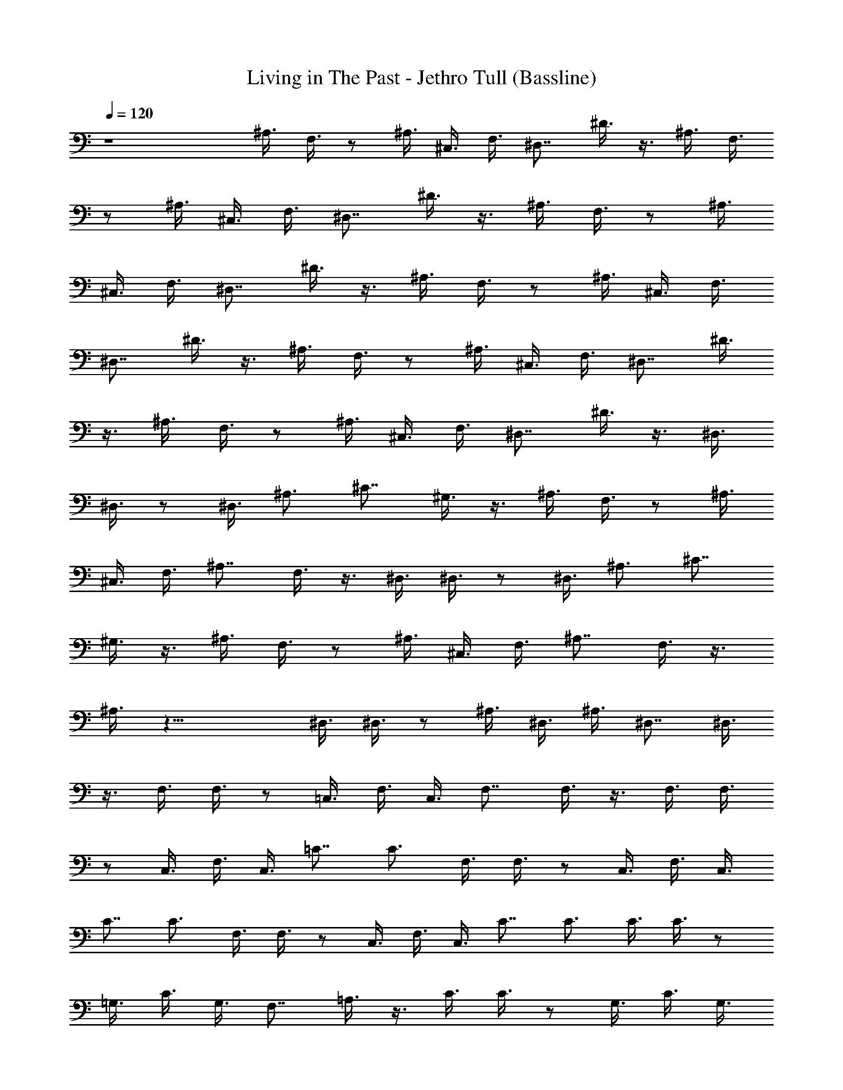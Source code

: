 X:1
T:Living in The Past - Jethro Tull (Bassline)
Z:Made by Brandibald
%  Original file:Living in The Past.mid
%  Transpose:-2
L:1/4
Q:120
K:C
z4 ^A,3/8 F,3/8 z/2 ^A,3/8 ^C,3/8 F,3/8 ^D,7/8 ^D3/8 z3/8 ^A,3/8 F,3/8
z/2 ^A,3/8 ^C,3/8 F,3/8 ^D,7/8 ^D3/8 z3/8 ^A,3/8 F,3/8 z/2 ^A,3/8
^C,3/8 F,3/8 ^D,7/8 ^D3/8 z3/8 ^A,3/8 F,3/8 z/2 ^A,3/8 ^C,3/8 F,3/8
^D,7/8 ^D3/8 z3/8 ^A,3/8 F,3/8 z/2 ^A,3/8 ^C,3/8 F,3/8 ^D,7/8 ^D3/8
z3/8 ^A,3/8 F,3/8 z/2 ^A,3/8 ^C,3/8 F,3/8 ^D,7/8 ^D3/8 z3/8 ^D,3/8
^D,3/8 z/2 ^D,3/8 ^A,3/4 ^C7/8 ^G,3/8 z3/8 ^A,3/8 F,3/8 z/2 ^A,3/8
^C,3/8 F,3/8 ^A,7/8 F,3/8 z3/8 ^D,3/8 ^D,3/8 z/2 ^D,3/8 ^A,3/4 ^C7/8
^G,3/8 z3/8 ^A,3/8 F,3/8 z/2 ^A,3/8 ^C,3/8 F,3/8 ^A,7/8 F,3/8 z3/8
^A,3/8 z29/8 ^D,3/8 ^D,3/8 z/2 ^A,3/8 ^D,3/8 ^A,3/8 ^D,7/8 ^D,3/8
z3/8 F,3/8 F,3/8 z/2 =C,3/8 F,3/8 C,3/8 F,7/8 F,3/8 z3/8 F,3/8 F,3/8
z/2 C,3/8 F,3/8 C,3/8 =C7/8 C3/4 F,3/8 F,3/8 z/2 C,3/8 F,3/8 C,3/8
C7/8 C3/4 F,3/8 F,3/8 z/2 C,3/8 F,3/8 C,3/8 C7/8 C3/4 C3/8 C3/8 z/2
=G,3/8 C3/8 G,3/8 F,7/8 =A,3/8 z3/8 C3/8 C3/8 z/2 G,3/8 C3/8 G,3/8
F,7/8 A,3/8 z3/8 C3/8 C3/8 z/2 G,3/8 C3/8 G,3/8 F,7/8 A,3/8 z3/8 C3/8
C3/8 z/2 G,3/8 C3/8 G,3/8 C7/8 C3/8 z3/8 ^A,3/8 F3/8 z/2 =D3/8 C3/8
^A,3/8 ^G,7/8 ^D3/8 z3/8 ^A,3/8 F3/8 z/2 =D3/8 C3/8 ^A,3/8 ^G,7/8
^D3/8 z3/8 ^A,3/8 F3/8 z/2 =D3/8 C3/8 ^A,3/8 ^G,7/8 ^D3/8 z3/8 ^A,3/8
^A,3/8 z/2 =D3/8 C3/8 ^A,3/8 ^G,7/8 ^D3/8 z3/8 ^A,3/8 ^A,3/8 z/2
=D3/8 C3/8 ^A,3/8 ^G,7/8 ^D3/8 z3/8 ^A,3/8 F3/8 z/2 =D3/8 C3/8 ^A,3/8
^G,7/8 ^D3/8 z3/8 ^A,3/8 F3/8 z/2 =D3/8 C3/8 ^A,3/8 ^G,7/8 ^D3/8 z3/8
^A,3/8 F3/8 z/2 ^A,3/8 ^A,3/8 ^A,3/8 ^A,7/8 ^A,3/4 ^D,3/8 ^A,7/8
^D,3/8 =G,3/8 ^A,3/8 ^C7/8 ^G,3/4 ^D,3/8 ^A,7/8 ^D,3/8 ^A,3/8 ^C3/4
^G,7/8 z3/8 ^D,3/8 ^A,7/8 ^D,3/8 ^A,3/8 ^C3/4 ^G,7/8 z3/8 ^D,3/8
^A,7/8 ^D,3/8 ^A,3/8 ^C3/4 ^G,7/8 z3/8 ^A,3/8 ^A,3/8 z/2 F,3/8 ^A,3/4
^G,7/8 =G,3/8 z3/8 ^A,3/8 ^A,3/8 z/2 F,3/8 ^A,3/4 ^G,7/8 =G,3/8 z3/8
^A,3/8 ^A,3/8 z/2 F,3/8 ^A,3/4 ^G,7/8 =G,3/8 z3/8 ^A,3/8 ^A,3/8 z/2
F,3/8 ^A,3/4 ^A,3/8 z/2 ^A,3/8 z3/8 ^A,3/8 F,3/8 z/2 ^A,3/8 ^C,3/8
F,3/8 ^D,7/8 ^A,3/8 z3/8 ^A,3/8 F,3/8 z/2 ^A,3/8 ^C,3/8 F,3/8 ^D,7/8
^A,3/8 z3/8 ^A,3/8 F,3/8 z/2 ^A,3/8 ^C,3/8 F,3/8 ^D,7/8 ^A,3/8 z3/8
^A,3/8 F,3/8 z/2 ^A,3/8 ^C,3/8 F,3/8 ^D,7/8 ^A,3/8 z3/8 ^D,3/8 ^D,3/8
z/2 ^D,3/8 ^A,3/8 ^D,3/8 ^C7/8 ^G,3/8 z3/8 ^A,3/8 F,3/8 z/2 ^A,3/8
^C,3/8 F,3/8 ^A,7/8 F,3/8 z3/8 ^D,3/8 ^D,3/8 z/2 ^D,3/8 ^A,3/8 ^D,3/8
^C7/8 ^G,3/8 z3/8 ^A,3/8 F,3/8 z/2 ^A,3/8 ^C,3/8 F,3/8 ^A,7/8 F,3/8
z3/8 ^A,3/8 z29/8 ^D,3/8 ^D,3/8 z/2 ^A,3/8 ^D,3/8 ^A,3/8 ^D,7/8
^D,3/8 z3/8 F,3/8 F,3/8 z/2 =C,3/8 F,3/8 C,3/8 F,7/8 F,3/8 z3/8 F,3/8
F,3/8 z/2 C,3/8 F,3/8 C,3/8 =C7/8 C3/8 z3/8 F,3/8 F,3/8 z/2 C,3/8
F,3/8 C,3/8 C7/8 C3/8 z3/8 F,3/8 F,3/8 z/2 C,3/8 F,3/8 C,3/8 C7/8
C3/8 z3/8 C3/8 C3/8 z/2 =G,3/8 C3/8 G,3/8 F,7/8 =A,3/8 z3/8 C3/8 C3/8
z/2 G,3/8 C3/8 G,3/8 F,7/8 A,3/8 z3/8 C3/8 C3/8 z/2 G,3/8 C3/8 G,3/8
F,7/8 A,3/8 z3/8 C3/8 C3/8 z/2 G,3/8 C3/8 G,3/8 C3/8 z/2 C3/8 z3/8
^A,3/8 F3/8 z/2 =D3/8 C3/8 ^A,3/8 ^G,7/8 ^D3/8 z3/8 ^A,3/8 F3/8 z/2
=D3/8 C3/8 ^A,3/8 ^G,7/8 ^D3/8 z3/8 ^A,3/8 F3/8 z/2 =D3/8 C3/8 ^A,3/8
^G,7/8 ^D3/8 z3/8 ^A,3/8 ^A,3/8 z/2 =D3/8 C3/8 ^A,3/8 ^G,7/8 ^D3/8
z3/8 ^A,3/8 ^A,3/8 z/2 =D3/8 C3/8 ^A,3/8 ^G,7/8 ^D3/8 z3/8 ^A,3/8
F3/8 z/2 =D3/8 C3/8 ^A,3/8 ^G,7/8 ^D3/8 z3/8 ^A,3/8 F3/8 z/2 =D3/8
C3/8 ^A,3/8 ^G,7/8 ^D3/8 z3/8 ^A,3/8 F3/8 z/2 ^A,3/8 ^A,3/8 ^A,3/8
^A,7/8 ^A,3/4 ^D,3/8 ^A,7/8 ^D,3/8 =G,3/8 ^A,3/8 ^C7/8 ^G,3/4 ^D,3/8
^A,7/8 ^D,3/8 ^A,3/8 ^C3/4 ^G,7/8 z3/8 ^D,3/8 ^A,7/8 ^D,3/8 ^A,3/8
^C3/4 ^G,7/8 z3/8 ^D,3/8 ^A,7/8 ^D,3/8 ^A,3/8 ^C3/4 ^G,7/8 z3/8
^A,3/8 ^A,3/8 z/2 F,3/8 ^A,3/4 ^G,7/8 =G,3/8 z3/8 ^A,3/8 ^A,3/8 z/2
F,3/8 ^A,3/4 ^G,7/8 =G,3/8 z3/8 ^A,3/8 ^A,3/8 z/2 F,3/8 ^A,3/4 ^G,7/8
=G,3/8 z3/8 ^A,3/8 ^A,3/8 z/2 F,3/8 ^A,3/4 ^A,3/8 z/2 ^A,3/8 z3/8
^A,3/8 F,3/8 z/2 ^A,3/8 ^C,3/8 F,3/8 ^D,7/8 ^A,3/8 z3/8 ^A,3/8 F,3/8
z/2 ^A,3/8 ^C,3/8 F,3/8 ^D,7/8 ^D3/4 ^A,3/8 F,3/8 z/2 ^A,3/8 ^C,3/8
F,3/8 ^D,7/8 ^D3/4 ^A,3/8 F,3/8 z/2 ^A,3/8 ^C,3/8 F,3/8 ^D,7/8 ^D3/4
^D,3/8 ^A,3/8 z/2 ^D,3/8 ^A,3/8 ^D,3/8 ^C7/8 ^G,3/4 ^A,3/8 F,3/8 z/2
^A,3/8 ^C,3/8 F,3/8 ^A,7/8 F,3/8 z3/8 ^D,3/8 ^A,3/8 z/2 ^D,3/8 ^A,3/8
^D,3/8 ^C7/8 ^G,3/4 ^A,3/8 F,3/8 z/2 ^A,3/8 ^C,3/8 F,3/8 ^A,7/8 F,3/8
z3/8 ^A,3/8 F3/8 z/2 =D3/8 =C3/8 ^A,3/8 ^G,7/8 ^D3/8 z3/8 ^A,3/8 F3/8
z/2 =D3/8 C3/8 ^A,3/8 ^G,7/8 ^D3/8 z3/8 ^A,3/8 F3/8 z/2 =D3/8 C3/8
^A,3/8 ^G,7/8 ^D3/8 z3/8 ^A,3/8 F3/8 z/2 =D3/8 C3/8 ^A,3/8 ^G,7/8
^D3/8 z3/8 ^A,3/8 F3/8 z/2 =D3/8 C3/8 ^A,3/8 ^G,7/8 ^D3/8 z3/8 ^A,3/8
F3/8 z/2 =D3/8 C3/8 ^A,3/8 ^G,7/8 ^D3/8 z3/8 ^A,3/8 F3/8 z/2 =D3/8
C3/8 ^A,3/8 ^G,7/8 ^D3/8 z3/8 ^A,3/8 ^A,3/8 z/2 F,3/8 ^A,3/4 ^G,7/8
=G,3/8 z3/8 ^A,3/8 ^A,3/8 z/2 F,3/8 ^A,3/4 ^G,7/8 =G,3/8 z3/8 ^A,3/8
F3/8 z/2 =D3/8 C3/8 ^A,3/8 ^G,7/8 ^D3/8 z3/8 ^A,3/8 F3/8 z/2 =D3/8
C3/8 ^A,3/8 ^G,7/8 ^D3/8 z3/8 ^A,3/8 F3/8 z/2 =D3/8 C3/8 ^A,3/8
^G,7/8 ^D3/8 z3/8 ^A,3/8 F3/8 z/2 =D3/8 C3/8 ^A,3/8 ^G,7/8 ^D3/8 z3/8
^A,3/8 F3/8 z/2 =D3/8 C3/8 ^A,3/8 ^G,7/8 ^D3/8 z3/8 ^A,3/8 F3/8 z/2
=D3/8 C3/8 ^A,3/8 ^G,7/8 ^D3/8 z3/8 ^A,3/8 F3/8 z/2 =D3/8 C3/8 ^A,3/8
^G,7/8 ^D3/8 z3/8 ^A,3/8 F3/8 z/2 =D3/8 C3/8 ^A,3/8 ^G,7/8 ^D3/8 z3/8
^A,3/4 